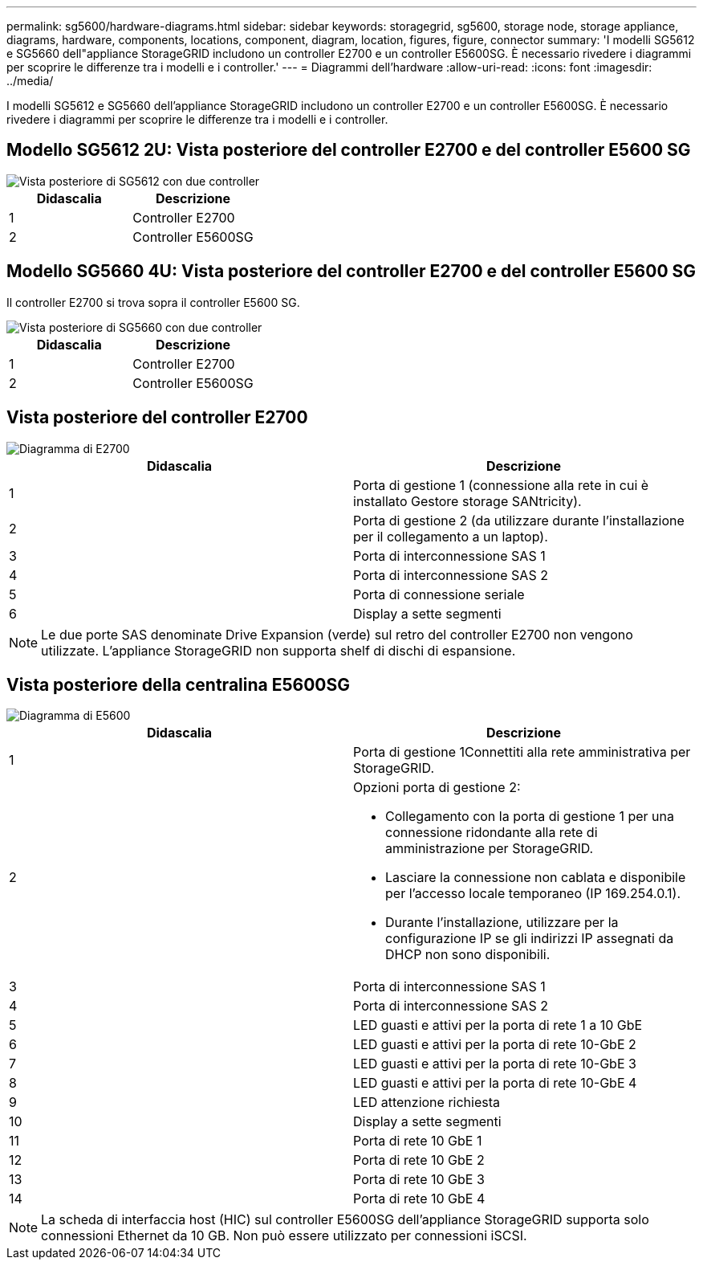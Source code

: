 ---
permalink: sg5600/hardware-diagrams.html 
sidebar: sidebar 
keywords: storagegrid, sg5600, storage node, storage appliance, diagrams, hardware, components, locations, component, diagram, location, figures, figure, connector 
summary: 'I modelli SG5612 e SG5660 dell"appliance StorageGRID includono un controller E2700 e un controller E5600SG. È necessario rivedere i diagrammi per scoprire le differenze tra i modelli e i controller.' 
---
= Diagrammi dell'hardware
:allow-uri-read: 
:icons: font
:imagesdir: ../media/


[role="lead"]
I modelli SG5612 e SG5660 dell'appliance StorageGRID includono un controller E2700 e un controller E5600SG. È necessario rivedere i diagrammi per scoprire le differenze tra i modelli e i controller.



== Modello SG5612 2U: Vista posteriore del controller E2700 e del controller E5600 SG

image::../media/sg5612_2u_rear_view.gif[Vista posteriore di SG5612 con due controller]

|===
| Didascalia | Descrizione 


 a| 
1
 a| 
Controller E2700



 a| 
2
 a| 
Controller E5600SG

|===


== Modello SG5660 4U: Vista posteriore del controller E2700 e del controller E5600 SG

Il controller E2700 si trova sopra il controller E5600 SG.

image::../media/sg5660_4u_rear_view.gif[Vista posteriore di SG5660 con due controller]

|===
| Didascalia | Descrizione 


 a| 
1
 a| 
Controller E2700



 a| 
2
 a| 
Controller E5600SG

|===


== Vista posteriore del controller E2700

image::../media/sga_controller_2700_diagram_callouts.gif[Diagramma di E2700]

|===
| Didascalia | Descrizione 


 a| 
1
 a| 
Porta di gestione 1 (connessione alla rete in cui è installato Gestore storage SANtricity).



 a| 
2
 a| 
Porta di gestione 2 (da utilizzare durante l'installazione per il collegamento a un laptop).



 a| 
3
 a| 
Porta di interconnessione SAS 1



 a| 
4
 a| 
Porta di interconnessione SAS 2



 a| 
5
 a| 
Porta di connessione seriale



 a| 
6
 a| 
Display a sette segmenti

|===

NOTE: Le due porte SAS denominate Drive Expansion (verde) sul retro del controller E2700 non vengono utilizzate. L'appliance StorageGRID non supporta shelf di dischi di espansione.



== Vista posteriore della centralina E5600SG

image::../media/sga_controller_5600_diagram_callouts.gif[Diagramma di E5600]

|===
| Didascalia | Descrizione 


 a| 
1
 a| 
Porta di gestione 1Connettiti alla rete amministrativa per StorageGRID.



 a| 
2
 a| 
Opzioni porta di gestione 2:

* Collegamento con la porta di gestione 1 per una connessione ridondante alla rete di amministrazione per StorageGRID.
* Lasciare la connessione non cablata e disponibile per l'accesso locale temporaneo (IP 169.254.0.1).
* Durante l'installazione, utilizzare per la configurazione IP se gli indirizzi IP assegnati da DHCP non sono disponibili.




 a| 
3
 a| 
Porta di interconnessione SAS 1



 a| 
4
 a| 
Porta di interconnessione SAS 2



 a| 
5
 a| 
LED guasti e attivi per la porta di rete 1 a 10 GbE



 a| 
6
 a| 
LED guasti e attivi per la porta di rete 10-GbE 2



 a| 
7
 a| 
LED guasti e attivi per la porta di rete 10-GbE 3



 a| 
8
 a| 
LED guasti e attivi per la porta di rete 10-GbE 4



 a| 
9
 a| 
LED attenzione richiesta



 a| 
10
 a| 
Display a sette segmenti



 a| 
11
 a| 
Porta di rete 10 GbE 1



 a| 
12
 a| 
Porta di rete 10 GbE 2



 a| 
13
 a| 
Porta di rete 10 GbE 3



 a| 
14
 a| 
Porta di rete 10 GbE 4

|===

NOTE: La scheda di interfaccia host (HIC) sul controller E5600SG dell'appliance StorageGRID supporta solo connessioni Ethernet da 10 GB. Non può essere utilizzato per connessioni iSCSI.
